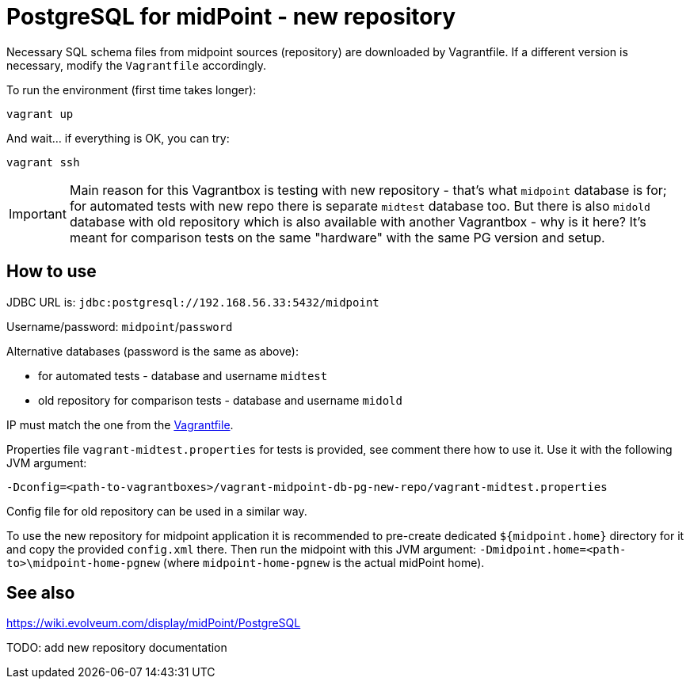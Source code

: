 = PostgreSQL for midPoint - new repository

Necessary SQL schema files from midpoint sources (repository) are downloaded by Vagrantfile.
If a different version is necessary, modify the `Vagrantfile` accordingly.

To run the environment (first time takes longer):

----
vagrant up
----

And wait... if everything is OK, you can try:

----
vagrant ssh
----

[IMPORTANT]
Main reason for this Vagrantbox is testing with new repository - that's what `midpoint` database
is for; for automated tests with new repo there is separate `midtest` database too.
But there is also `midold` database with old repository which is also available with another
Vagrantbox - why is it here?
It's meant for comparison tests on the same "hardware" with the same PG version and setup.

== How to use

JDBC URL is: `jdbc:postgresql://192.168.56.33:5432/midpoint`

Username/password: `midpoint`/`password`

Alternative databases (password is the same as above):

* for automated tests - database and username `midtest`
* old repository for comparison tests - database and username `midold`

IP must match the one from the link:Vagrantfile[].

Properties file `vagrant-midtest.properties` for tests is provided, see comment there how to use it.
Use it with the following JVM argument:
----
-Dconfig=<path-to-vagrantboxes>/vagrant-midpoint-db-pg-new-repo/vagrant-midtest.properties
----

Config file for old repository can be used in a similar way.

To use the new repository for midpoint application it is recommended to pre-create dedicated
`${midpoint.home}` directory for it and copy the provided `config.xml` there.
Then run the midpoint with this JVM argument: `-Dmidpoint.home=<path-to>\midpoint-home-pgnew`
(where `midpoint-home-pgnew` is the actual midPoint home).

== See also

https://wiki.evolveum.com/display/midPoint/PostgreSQL

TODO: add new repository documentation